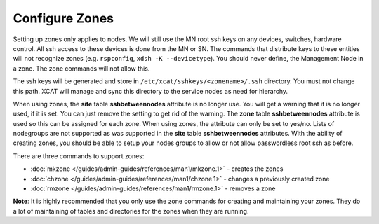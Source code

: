 Configure Zones
===============

Setting up zones only applies to nodes. We will still use the MN root ssh keys on any devices, switches, hardware control. All ssh access to these devices is done from the MN or SN. The commands that distribute keys to these entities will not recognize zones (e.g. ``rspconfig``, ``xdsh -K --devicetype``). You should never define, the Management Node in a zone. The zone commands will not allow this.

The ssh keys will be generated and store in ``/etc/xcat/sshkeys/<zonename>/.ssh`` directory. You must not change this path. XCAT will manage and sync this directory to the service nodes as need for hierarchy.

When using zones, the **site** table **sshbetweennodes** attribute is no longer use. You will get a warning that it is no longer used, if it is set. You can just remove the setting to get rid of the warning. The **zone** table **sshbetweennodes** attribute is used so this can be assigned for each zone. When using zones, the attribute can only be set to yes/no. Lists of nodegroups are not supported as was supported in the **site** table **sshbetweennodes** attributes. With the ability of creating zones, you should be able to setup your nodes groups to allow or not allow passwordless root ssh as before.

There are three commands to support zones:

* :doc:`mkzone </guides/admin-guides/references/man1/mkzone.1>` - creates the zones
* :doc:`chzone </guides/admin-guides/references/man1/chzone.1>` - changes a previously created zone
* :doc:`rmzone </guides/admin-guides/references/man1/rmzone.1>` - removes a zone

**Note**: It is highly recommended that you only use the zone commands for creating and maintaining your zones. They do a lot of maintaining of tables and directories for the zones when they are running.

